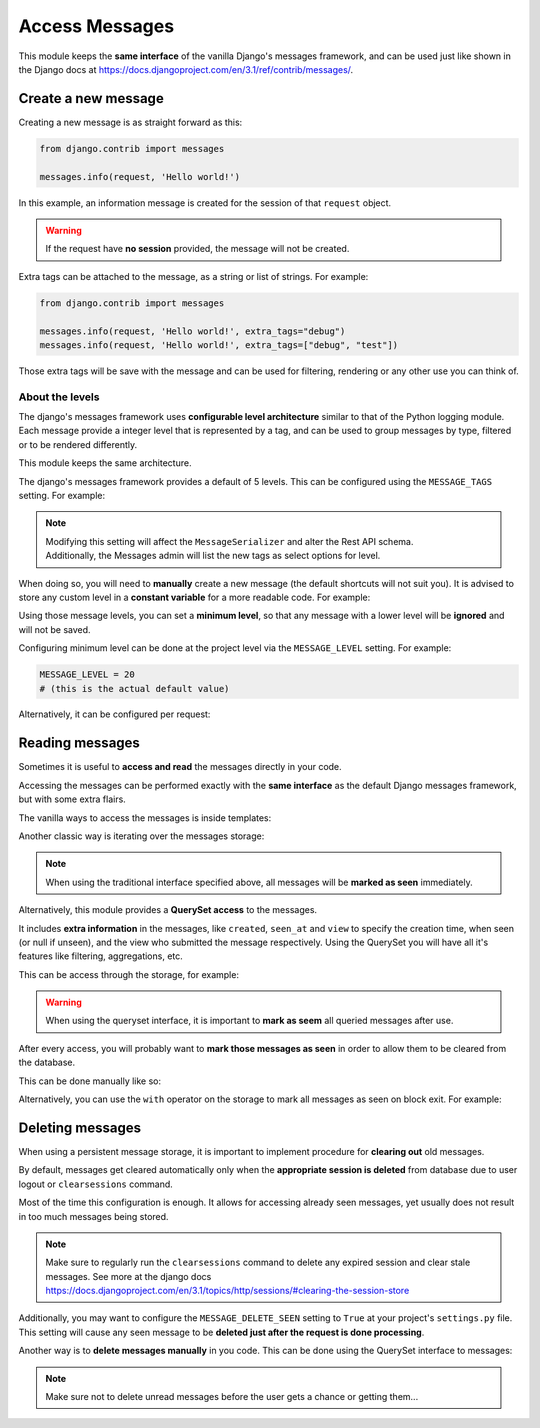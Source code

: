 
Access Messages
===============

This module keeps the **same interface** of the vanilla Django's messages framework, and can be used just like
shown in the Django docs at https://docs.djangoproject.com/en/3.1/ref/contrib/messages/.

Create a new message
~~~~~~~~~~~~~~~~~~~~

Creating a new message is as straight forward as this:

.. code-block:: python

    from django.contrib import messages

    messages.info(request, 'Hello world!')

In this example, an information message is created for the session of that ``request`` object.

.. warning::
    If the request have **no session** provided, the message will not be created.

Extra tags can be attached to the message, as a string or list of strings.
For example:

.. code-block:: python

    from django.contrib import messages

    messages.info(request, 'Hello world!', extra_tags="debug")
    messages.info(request, 'Hello world!', extra_tags=["debug", "test"])

Those extra tags will be save with the message and can be used for filtering, rendering or any other use you can think of.

About the levels
----------------

The django's messages framework uses **configurable level architecture** similar to that of the Python logging module.
Each message provide a integer level that is represented by a tag, and can be used to group messages by type, filtered or to be rendered differently.

This module keeps the same architecture.

The django's messages framework provides a default of 5 levels.
This can be configured using the ``MESSAGE_TAGS`` setting.
For example:

.. code-block:: python
    :emphasize-lines: 7

    MESSAGE_TAGS = {
        10: 'debug',
        20: 'info',
        25: 'success',
        30: 'warning',
        40: 'error',
        50: 'critical',
    }


.. note::
    | Modifying this setting will affect the ``MessageSerializer`` and alter the Rest API schema.
    | Additionally, the Messages admin will list the new tags as select options for level.

When doing so, you will need to **manually** create a new message (the default shortcuts will not suit you).
It is advised to store any custom level in a **constant variable** for a more readable code.
For example:

.. code-block:: python
    :emphasize-lines: 5

    from django.contrib import messages

    CRITICAL = 50

    messages.add_message(request, CRITICAL, 'Hello world!')

Using those message levels, you can set a **minimum level**, so that any message with a lower level will be **ignored** and
will not be saved.

Configuring minimum level can be done at the project level via the ``MESSAGE_LEVEL`` setting.
For example:

.. code-block:: python

    MESSAGE_LEVEL = 20
    # (this is the actual default value)

Alternatively, it can be configured per request:

.. code-block:: python
    :emphasize-lines: 4,8,13

    from django.contrib import messages

    # Change the messages level to ensure the debug message is added.
    messages.set_level(request, messages.DEBUG)
    messages.debug(request, 'Test message...')

    # In another request, record only messages with a level of WARNING and higher
    messages.set_level(request, messages.WARNING)
    messages.success(request, 'Your profile was updated.') # ignored
    messages.warning(request, 'Your account is about to expire.') # recorded

    # Set the messages level back to default.
    messages.set_level(request, None)

.. seealso::
    From the django docs https://docs.djangoproject.com/en/3.1/ref/contrib/messages/#changing-the-minimum-recorded-level-per-request

Reading messages
~~~~~~~~~~~~~~~~

Sometimes it is useful to **access and read** the messages directly in your code.

Accessing the messages can be performed exactly with the **same interface** as the default Django messages framework, but with some extra flairs.

The vanilla ways to access the messages is inside templates:

.. code-block::
    :emphasize-lines: 3

    {% if messages %}
        <ul class="messages">
            {% for message in messages %}
            <li{% if message.tags %} class="{{ message.tags }}"{% endif %}>
                {% if message.level == DEFAULT_MESSAGE_LEVELS.ERROR %}Important: {% endif %}
                {{ message }}
            </li>
            {% endfor %}
        </ul>
    {% endif %}

Another classic way is iterating over the messages storage:

.. code-block:: python
    :emphasize-lines: 4

    from django.contrib.messages import get_messages

    storage = get_messages(request)
    for message in storage:
        print(message)


.. note::
    When using the traditional interface specified above, all messages will be **marked as seen** immediately.

Alternatively, this module provides a **QuerySet access** to the messages.

It includes **extra information** in the messages, like ``created``, ``seen_at`` and ``view`` to specify the creation time,
when seen (or null if unseen), and the view who submitted the message respectively.
Using the QuerySet you will have all it's features like filtering, aggregations, etc.

This can be access through the storage, for example:

.. code-block:: python
    :emphasize-lines: 4-5

    from django.contrib.messages import get_messages

    storage = get_messages(request)
    queryset = storage.get_queryset()  # all messages
    unread_queryset = storage.get_unread_queryset()  # unread messages only

.. warning::
    When using the queryset interface, it is important to **mark as seem** all queried messages after use.

After every access, you will probably want to **mark those messages as seen** in order to allow them to be cleared from the database.

This can be done manually like so:

.. code-block:: python
    :emphasize-lines: 6

    from django.contrib.messages import get_messages

    storage = get_messages(request)
    queryset = storage.get_unread_queryset()
    # do something with the messages...
    queryset.mark_seen()

Alternatively, you can use the ``with`` operator on the storage to mark all messages as seen on block exit.
For example:

.. code-block:: python
    :emphasize-lines: 4

    from django.contrib.messages import get_messages

    storage = get_messages(request)
    with get_messages(request) as storage:
        queryset = storage.get_unread_queryset()
        # do something with the messages...

Deleting messages
~~~~~~~~~~~~~~~~~

When using a persistent message storage, it is important to implement procedure for **clearing out** old messages.

By default, messages get cleared automatically only when the **appropriate session is deleted** from database
due to user logout or ``clearsessions`` command.

Most of the time this configuration is enough.
It allows for accessing already seen messages, yet usually does not result in too much messages being stored.

.. note::
    Make sure to regularly run the ``clearsessions`` command to delete any expired session and clear stale messages.
    See more at the django docs https://docs.djangoproject.com/en/3.1/topics/http/sessions/#clearing-the-session-store

Additionally, you may want to configure the ``MESSAGE_DELETE_SEEN`` setting to ``True`` at your project's ``settings.py`` file.
This setting will cause any seen message to be **deleted just after the request is done processing**.

Another way is to **delete messages manually** in you code.
This can be done using the QuerySet interface to messages:

.. code-block:: python
    :emphasize-lines: 6

    from django.contrib.messages import get_messages

    storage = get_messages(request)
    queryset = storage.get_queryset()
    # delete only messages that have already been read
    queryset.filter(seen_at__isnull=False).delete()

.. note::
    Make sure not to delete unread messages before the user gets a chance or getting them...